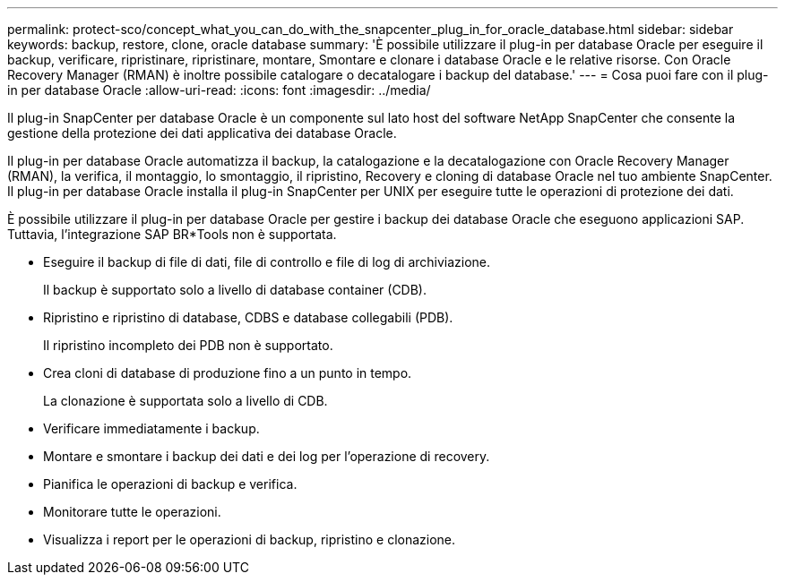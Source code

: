 ---
permalink: protect-sco/concept_what_you_can_do_with_the_snapcenter_plug_in_for_oracle_database.html 
sidebar: sidebar 
keywords: backup, restore, clone, oracle database 
summary: 'È possibile utilizzare il plug-in per database Oracle per eseguire il backup, verificare, ripristinare, ripristinare, montare, Smontare e clonare i database Oracle e le relative risorse. Con Oracle Recovery Manager (RMAN) è inoltre possibile catalogare o decatalogare i backup del database.' 
---
= Cosa puoi fare con il plug-in per database Oracle
:allow-uri-read: 
:icons: font
:imagesdir: ../media/


[role="lead"]
Il plug-in SnapCenter per database Oracle è un componente sul lato host del software NetApp SnapCenter che consente la gestione della protezione dei dati applicativa dei database Oracle.

Il plug-in per database Oracle automatizza il backup, la catalogazione e la decatalogazione con Oracle Recovery Manager (RMAN), la verifica, il montaggio, lo smontaggio, il ripristino, Recovery e cloning di database Oracle nel tuo ambiente SnapCenter. Il plug-in per database Oracle installa il plug-in SnapCenter per UNIX per eseguire tutte le operazioni di protezione dei dati.

È possibile utilizzare il plug-in per database Oracle per gestire i backup dei database Oracle che eseguono applicazioni SAP. Tuttavia, l'integrazione SAP BR*Tools non è supportata.

* Eseguire il backup di file di dati, file di controllo e file di log di archiviazione.
+
Il backup è supportato solo a livello di database container (CDB).

* Ripristino e ripristino di database, CDBS e database collegabili (PDB).
+
Il ripristino incompleto dei PDB non è supportato.

* Crea cloni di database di produzione fino a un punto in tempo.
+
La clonazione è supportata solo a livello di CDB.

* Verificare immediatamente i backup.
* Montare e smontare i backup dei dati e dei log per l'operazione di recovery.
* Pianifica le operazioni di backup e verifica.
* Monitorare tutte le operazioni.
* Visualizza i report per le operazioni di backup, ripristino e clonazione.

